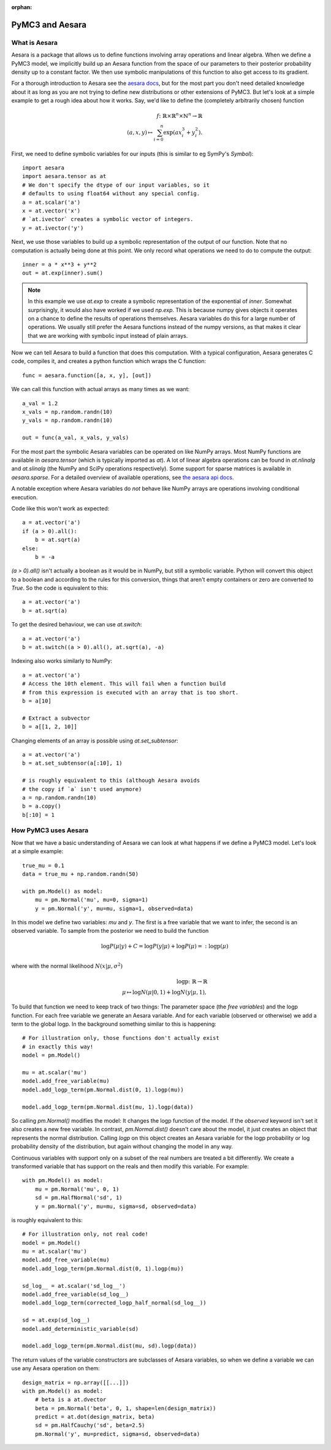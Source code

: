 :orphan:

..
    _href from docs/source/index.rst

================
PyMC3 and Aesara
================

What is Aesara
==============

Aesara is a package that allows us to define functions involving array
operations and linear algebra. When we define a PyMC3 model, we implicitly
build up an Aesara function from the space of our parameters to
their posterior probability density up to a constant factor. We then use
symbolic manipulations of this function to also get access to its gradient.

For a thorough introduction to Aesara see the
`aesara docs <https://aesara.readthedocs.io/en/latest/>`_,
but for the most part you don't need detailed knowledge about it as long
as you are not trying to define new distributions or other extensions
of PyMC3. But let's look at a simple example to get a rough
idea about how it works. Say, we'd like to define the (completely
arbitrarily chosen) function

.. math::

  f\colon \mathbb{R} \times \mathbb{R}^n \times \mathbb{N}^n \to \mathbb{R}\\
  (a, x, y) \mapsto \sum_{i=0}^{n} \exp(ax_i^3 + y_i^2).


First, we need to define symbolic variables for our inputs (this
is similar to eg SymPy's `Symbol`)::

    import aesara
    import aesara.tensor as at
    # We don't specify the dtype of our input variables, so it
    # defaults to using float64 without any special config.
    a = at.scalar('a')
    x = at.vector('x')
    # `at.ivector` creates a symbolic vector of integers.
    y = at.ivector('y')

Next, we use those variables to build up a symbolic representation
of the output of our function. Note that no computation is actually
being done at this point. We only record what operations we need to
do to compute the output::

    inner = a * x**3 + y**2
    out = at.exp(inner).sum()

.. note::

   In this example we use `at.exp` to create a symbolic representation
   of the exponential of `inner`. Somewhat surprisingly, it
   would also have worked if we used `np.exp`. This is because numpy
   gives objects it operates on a chance to define the results of
   operations themselves. Aesara variables do this for a large number
   of operations. We usually still prefer the Aesara
   functions instead of the numpy versions, as that makes it clear that
   we are working with symbolic input instead of plain arrays.

Now we can tell Aesara to build a function that does this computation.
With a typical configuration, Aesara generates C code, compiles it,
and creates a python function which wraps the C function::

    func = aesara.function([a, x, y], [out])

We can call this function with actual arrays as many times as we want::

    a_val = 1.2
    x_vals = np.random.randn(10)
    y_vals = np.random.randn(10)

    out = func(a_val, x_vals, y_vals)

For the most part the symbolic Aesara variables can be operated on
like NumPy arrays. Most NumPy functions are available in `aesara.tensor`
(which is typically imported as `at`). A lot of linear algebra operations
can be found in `at.nlinalg` and `at.slinalg` (the NumPy and SciPy
operations respectively). Some support for sparse matrices is available
in `aesara.sparse`. For a detailed overview of available operations,
see `the aesara api docs <https://aesara.readthedocs.io/en/latest/library/tensor/index.html>`_.

A notable exception where Aesara variables do *not* behave like
NumPy arrays are operations involving conditional execution.

Code like this won't work as expected::

    a = at.vector('a')
    if (a > 0).all():
        b = at.sqrt(a)
    else:
        b = -a

`(a > 0).all()` isn't actually a boolean as it would be in NumPy, but
still a symbolic variable. Python will convert this object to a boolean
and according to the rules for this conversion, things that aren't empty
containers or zero are converted to `True`. So the code is equivalent
to this::

    a = at.vector('a')
    b = at.sqrt(a)

To get the desired behaviour, we can use `at.switch`::

    a = at.vector('a')
    b = at.switch((a > 0).all(), at.sqrt(a), -a)

Indexing also works similarly to NumPy::

    a = at.vector('a')
    # Access the 10th element. This will fail when a function build
    # from this expression is executed with an array that is too short.
    b = a[10]

    # Extract a subvector
    b = a[[1, 2, 10]]

Changing elements of an array is possible using `at.set_subtensor`::

    a = at.vector('a')
    b = at.set_subtensor(a[:10], 1)

    # is roughly equivalent to this (although Aesara avoids
    # the copy if `a` isn't used anymore)
    a = np.random.randn(10)
    b = a.copy()
    b[:10] = 1

How PyMC3 uses Aesara
=====================

Now that we have a basic understanding of Aesara we can look at what
happens if we define a PyMC3 model. Let's look at a simple example::

    true_mu = 0.1
    data = true_mu + np.random.randn(50)

    with pm.Model() as model:
        mu = pm.Normal('mu', mu=0, sigma=1)
        y = pm.Normal('y', mu=mu, sigma=1, observed=data)

In this model we define two variables: `mu` and `y`. The first is
a free variable that we want to infer, the second is an observed
variable. To sample from the posterior we need to build the function

.. math::

   \log P(μ|y) + C = \log P(y|μ) + \log P(μ) =: \text{logp}(μ)\\

where with the normal likelihood :math:`N(x|μ,σ^2)`

.. math::

    \text{logp}\colon \mathbb{R} \to \mathbb{R}\\
    μ \mapsto \log N(μ|0, 1) + \log N(y|μ, 1),

To build that function we need to keep track of two things: The parameter
space (the *free variables*) and the logp function. For each free variable
we generate an Aesara variable. And for each variable (observed or otherwise)
we add a term to the global logp. In the background something similar to
this is happening::

    # For illustration only, those functions don't actually exist
    # in exactly this way!
    model = pm.Model()

    mu = at.scalar('mu')
    model.add_free_variable(mu)
    model.add_logp_term(pm.Normal.dist(0, 1).logp(mu))

    model.add_logp_term(pm.Normal.dist(mu, 1).logp(data))

So calling `pm.Normal()` modifies the model: It changes the logp function
of the model. If the `observed` keyword isn't set it also creates a new
free variable. In contrast, `pm.Normal.dist()` doesn't care about the model,
it just creates an object that represents the normal distribution. Calling
`logp` on this object creates an Aesara variable for the logp probability
or log probability density of the distribution, but again without changing
the model in any way.

Continuous variables with support only on a subset of the real numbers
are treated a bit differently. We create a transformed variable
that has support on the reals and then modify this variable. For
example::

    with pm.Model() as model:
        mu = pm.Normal('mu', 0, 1)
        sd = pm.HalfNormal('sd', 1)
        y = pm.Normal('y', mu=mu, sigma=sd, observed=data)

is roughly equivalent to this::

    # For illustration only, not real code!
    model = pm.Model()
    mu = at.scalar('mu')
    model.add_free_variable(mu)
    model.add_logp_term(pm.Normal.dist(0, 1).logp(mu))

    sd_log__ = at.scalar('sd_log__')
    model.add_free_variable(sd_log__)
    model.add_logp_term(corrected_logp_half_normal(sd_log__))

    sd = at.exp(sd_log__)
    model.add_deterministic_variable(sd)

    model.add_logp_term(pm.Normal.dist(mu, sd).logp(data))

The return values of the variable constructors are subclasses
of Aesara variables, so when we define a variable we can use any
Aesara operation on them::

    design_matrix = np.array([[...]])
    with pm.Model() as model:
        # beta is a at.dvector
        beta = pm.Normal('beta', 0, 1, shape=len(design_matrix))
        predict = at.dot(design_matrix, beta)
        sd = pm.HalfCauchy('sd', beta=2.5)
        pm.Normal('y', mu=predict, sigma=sd, observed=data)
